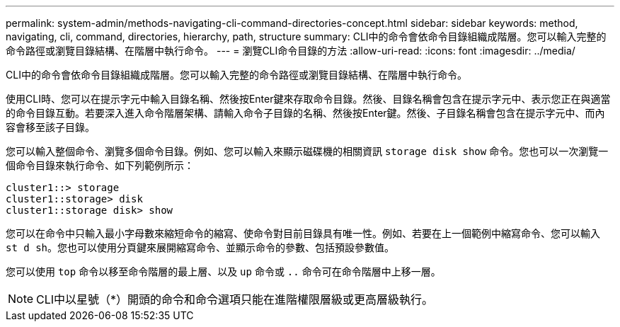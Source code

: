 ---
permalink: system-admin/methods-navigating-cli-command-directories-concept.html 
sidebar: sidebar 
keywords: method, navigating, cli, command, directories, hierarchy, path, structure 
summary: CLI中的命令會依命令目錄組織成階層。您可以輸入完整的命令路徑或瀏覽目錄結構、在階層中執行命令。 
---
= 瀏覽CLI命令目錄的方法
:allow-uri-read: 
:icons: font
:imagesdir: ../media/


[role="lead"]
CLI中的命令會依命令目錄組織成階層。您可以輸入完整的命令路徑或瀏覽目錄結構、在階層中執行命令。

使用CLI時、您可以在提示字元中輸入目錄名稱、然後按Enter鍵來存取命令目錄。然後、目錄名稱會包含在提示字元中、表示您正在與適當的命令目錄互動。若要深入進入命令階層架構、請輸入命令子目錄的名稱、然後按Enter鍵。然後、子目錄名稱會包含在提示字元中、而內容會移至該子目錄。

您可以輸入整個命令、瀏覽多個命令目錄。例如、您可以輸入來顯示磁碟機的相關資訊 `storage disk show` 命令。您也可以一次瀏覽一個命令目錄來執行命令、如下列範例所示：

[listing]
----
cluster1::> storage
cluster1::storage> disk
cluster1::storage disk> show
----
您可以在命令中只輸入最小字母數來縮短命令的縮寫、使命令對目前目錄具有唯一性。例如、若要在上一個範例中縮寫命令、您可以輸入 `st d sh`。您也可以使用分頁鍵來展開縮寫命令、並顯示命令的參數、包括預設參數值。

您可以使用 `top` 命令以移至命令階層的最上層、以及 `up` 命令或 `..` 命令可在命令階層中上移一層。

[NOTE]
====
CLI中以星號（*）開頭的命令和命令選項只能在進階權限層級或更高層級執行。

====